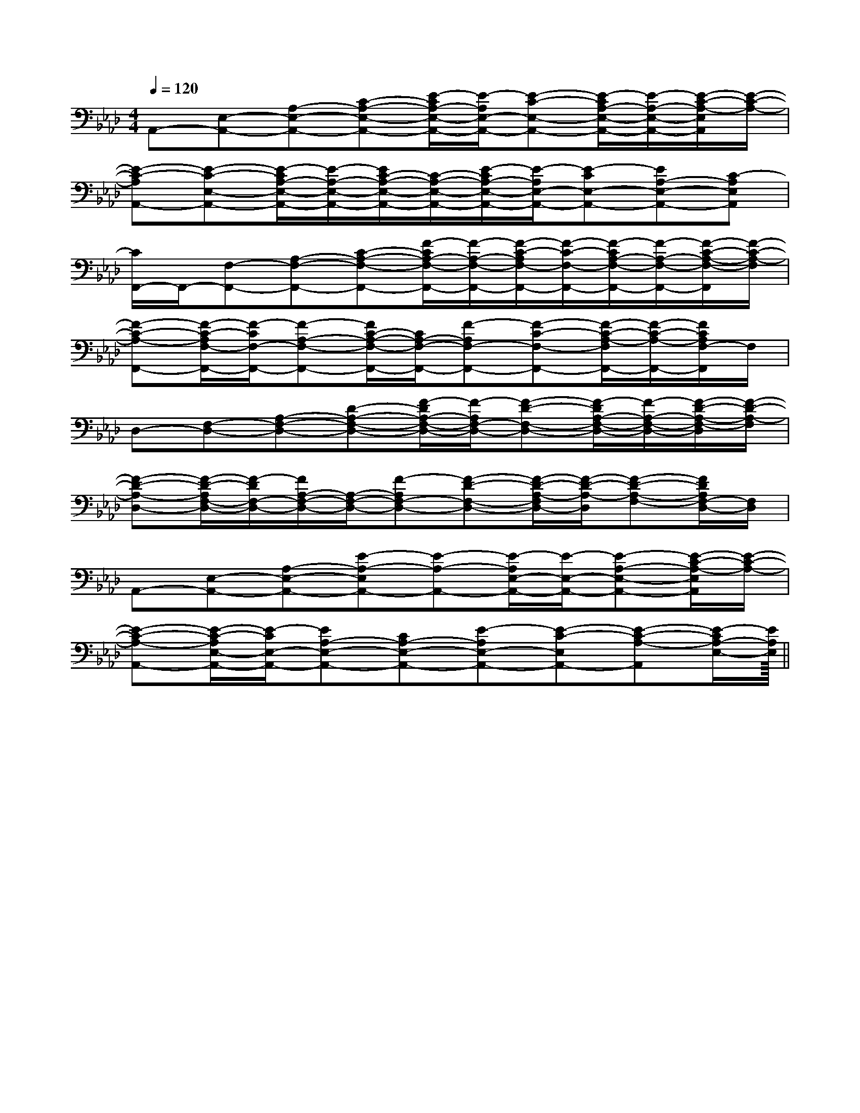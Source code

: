 X:1
T:
M:4/4
L:1/8
Q:1/4=120
K:Ab
%4flats
%%MIDI program 0
%%MIDI program 0
V:1
%%MIDI program 24
A,,-[E,-A,,-][A,-E,-A,,-][C-A,-E,-A,,-][E/2-C/2A,/2-E,/2-A,,/2-][E/2-A,/2E,/2-A,,/2-][E-C-E,-A,,-][E/2-C/2A,/2-E,/2-A,,/2-][E/2-A,/2-E,/2-A,,/2-][E/2-C/2-A,/2-E,/2A,,/2][E/2-C/2-A,/2-]|
[E-C-A,A,,-][E-C-E,-A,,-][E/2-C/2A,/2-E,/2-A,,/2-][E/2-A,/2-E,/2-A,,/2-][E/2C/2-A,/2-E,/2-A,,/2-][C/2-A,/2-E,/2-A,,/2-][E/2-C/2A,/2-E,/2-A,,/2-][E/2-A,/2E,/2-A,,/2-][E-CE,-A,,-][EA,-E,-A,,-][C-A,E,A,,]|
[C/2F,,/2-]F,,/2-[F,-F,,-][A,-F,-F,,-][C-A,-F,-F,,-][F/2-C/2A,/2-F,/2-F,,/2-][F/2-A,/2-F,/2-F,,/2-][F/2-C/2-A,/2F,/2-F,,/2-][F/2-C/2-F,/2-F,,/2-][F/2-C/2A,/2-F,/2-F,,/2-][F/2-A,/2-F,/2-F,,/2-][F/2-C/2-A,/2-F,/2-F,,/2][F/2-C/2-A,/2-F,/2]|
[F-C-A,-F,,-][F/2-C/2-A,/2F,/2-F,,/2-][F/2-C/2F,/2-F,,/2-][F-A,-F,-F,,-][F/2C/2-A,/2-F,/2-F,,/2-][C/2A,/2-F,/2-F,,/2-][F-A,F,-F,,-][F-C-F,-F,,-][F/2-C/2-A,/2-F,/2F,,/2-][F/2-C/2-A,/2-F,,/2-][F/2C/2A,/2F,/2-F,,/2]F,/2|
D,-[F,-D,-][A,-F,-D,-][D-A,-F,-D,-][F/2-D/2A,/2-F,/2-D,/2-][F/2-A,/2F,/2-D,/2-][F-D-F,-D,-][F/2-D/2A,/2-F,/2-D,/2-][F/2-A,/2-F,/2-D,/2-][F/2-D/2-A,/2-F,/2-D,/2][F/2-D/2-A,/2-F,/2]|
[F-D-A,-D,-][F/2-D/2-A,/2F,/2-D,/2-][F/2-D/2F,/2-D,/2-][F/2A,/2-F,/2-D,/2-][A,/2-F,/2-D,/2-][F-A,F,-D,-][F-D-F,-D,-][F/2-D/2-A,/2-F,/2D,/2-][F/2-D/2-A,/2-D,/2][F-D-A,-F,-][F/2D/2A,/2F,/2-D,/2-][F,/2D,/2]|
A,,-[E,-A,,-][A,-E,-A,,-][E-A,-E,A,,-][E-A,-A,,-][E/2-A,/2E,/2-A,,/2-][E/2-E,/2-A,,/2-][E-A,-E,-A,,-][E/2-C/2-A,/2-E,/2A,,/2][E/2-C/2-A,/2-]|
[E-C-A,-A,,-][E/2-C/2-A,/2E,/2-A,,/2-][E/2-C/2E,/2-A,,/2-][EA,-E,-A,,-][CA,-E,-A,,-][E-A,E,-A,,-][E-C-E,A,,-][E-C-A,-A,,][E/2-C/2A,/2-E,/2-][E/2A,/2E,/2]||
|
|
|
|
|
|
|
|
|
|
|
|
|
|
<<<<<<<<<<<<<<<[b-g-d[b-g-d[b-g-d[b-g-d[b-g-d[b-g-d[b-g-d[b-g-d[b-g-d[b-g-d[b-g-d[b-g-d[b-g-d[b-g-d[b-g-d[B/2F/2-C/2-[B/2F/2-C/2-[B/2F/2-C/2-[B/2F/2-C/2-[B/2F/2-C/2-[B/2F/2-C/2-[B/2F/2-C/2-[B/2F/2-C/2-[B/2F/2-C/2-[B/2F/2-C/2-[B/2F/2-C/2-[B/2F/2-C/2-[B/2F/2-C/2-[B/2F/2-C/2-[B/2F/2-C/2-[=AG[=AG[=AG[=AG[=AG[=AG[=AG[=AG[=AG[=AG[=AG[=AG[=AG[=AG[=AG[A,/2-F,/2-C,/2][A,/2-F,/2-C,/2][A,/2-F,/2-C,/2][A,/2-F,/2-C,/2][A,/2-F,/2-C,/2][A,/2-F,/2-C,/2][A,/2-F,/2-C,/2][A,/2-F,/2-C,/2][A,/2-F,/2-C,/2][A,/2-F,/2-C,/2][A,/2-F,/2-C,/2][A,/2-F,/2-C,/2][A,/2-F,/2-C,/2][A,/2-F,/2-C,/2][A,/2-F,/2-C,/2][D2-D,2][D2-D,2][D2-D,2][D2-D,2][D2-D,2][D2-D,2][D2-D,2][D2-D,2][D2-D,2][D2-D,2][D2-D,2][D2-D,2][D2-D,2][D2-D,2][D2-D,2][BA,,-][BA,,-][BA,,-][BA,,-][BA,,-][BA,,-][BA,,-][BA,,-][BA,,-][BA,,-][BA,,-][BA,,-][BA,,-][BA,,-][BA,,-][D2-D,2][D2-D,2][D2-D,2][D2-D,2][D2-D,2][D2-D,2][D2-D,2][D2-D,2][D2-D,2][D2-D,2][D2-D,2][D2-D,2][D2-D,2][D2-D,2][B,/2-G,/2[B,/2-G,/2[B,/2-G,/2[B,/2-G,/2[B,/2-G,/2[B,/2-G,/2[B,/2-G,/2[B,/2-G,/2[B,/2-G,/2[B,/2-G,/2[B,/2-G,/2[B,/2-G,/2[B,/2-G,/2[B,/2-G,/2[B,/2-G,/2=B,,/2=B,,/2=B,,/2=B,,/2=B,,/2=B,,/2=B,,/2=B,,/2=B,,/2=B,,/2=B,,/2=B,,/2=B,,/2=B,,/2=B,,/2[^G/2=[^G/2=[^G/2=[^G/2=[^G/2=[^G/2=[^G/2=[^G/2=[^G/2=[^G/2=[^G/2=[^G/2=[^G/2=[^G/2=[^G/2=[G-G,[G-G,[G-G,[G-G,[G-G,[G-G,[G-G,[G-G,[G-G,[G-G,[G-G,[G-G,[G-G,[G-G,[G-G,[D/2-B,/2-E,/2-][D/2-B,/2-E,/2-][D/2-B,/2-E,/2-][D/2-B,/2-E,/2-][D/2-B,/2-E,/2-][D/2-B,/2-E,/2-][D/2-B,/2-E,/2-][D/2-B,/2-E,/2-][D/2-B,/2-E,/2-][D/2-B,/2-E,/2-][D/2-B,/2-E,/2-][D/2-B,/2-E,/2-][D/2-B,/2-E,/2-][D/2-B,/2-E,/2-][D/2-B,/2-E,/2-]2F,2C,2F,2C,2F,2C,2F,2C,2F,2C,2F,2C,2F,2C,2F,2C,2F,2C,2F,2C,2F,2C,2F,2C,2F,2C,2F,2C,[E-A,-E,-A,,-][E-A,-E,-A,,-][E-A,-E,-A,,-][E-A,-E,-A,,-][E-A,-E,-A,,-][E-A,-E,-A,,-][E-A,-E,-A,,-][E-A,-E,-A,,-][E-A,-E,-A,,-][E-A,-E,-A,,-][E-A,-E,-A,,-][E-A,-E,-A,,-][E-A,-E,-A,,-][E-A,-E,-A,,-][^A/2^F/2[^A/2^F/2[^A/2^F/2[^A/2^F/2[^A/2^F/2[^A/2^F/2[^A/2^F/2[^A/2^F/2[^A/2^F/2[^A/2^F/2[^A/2^F/2